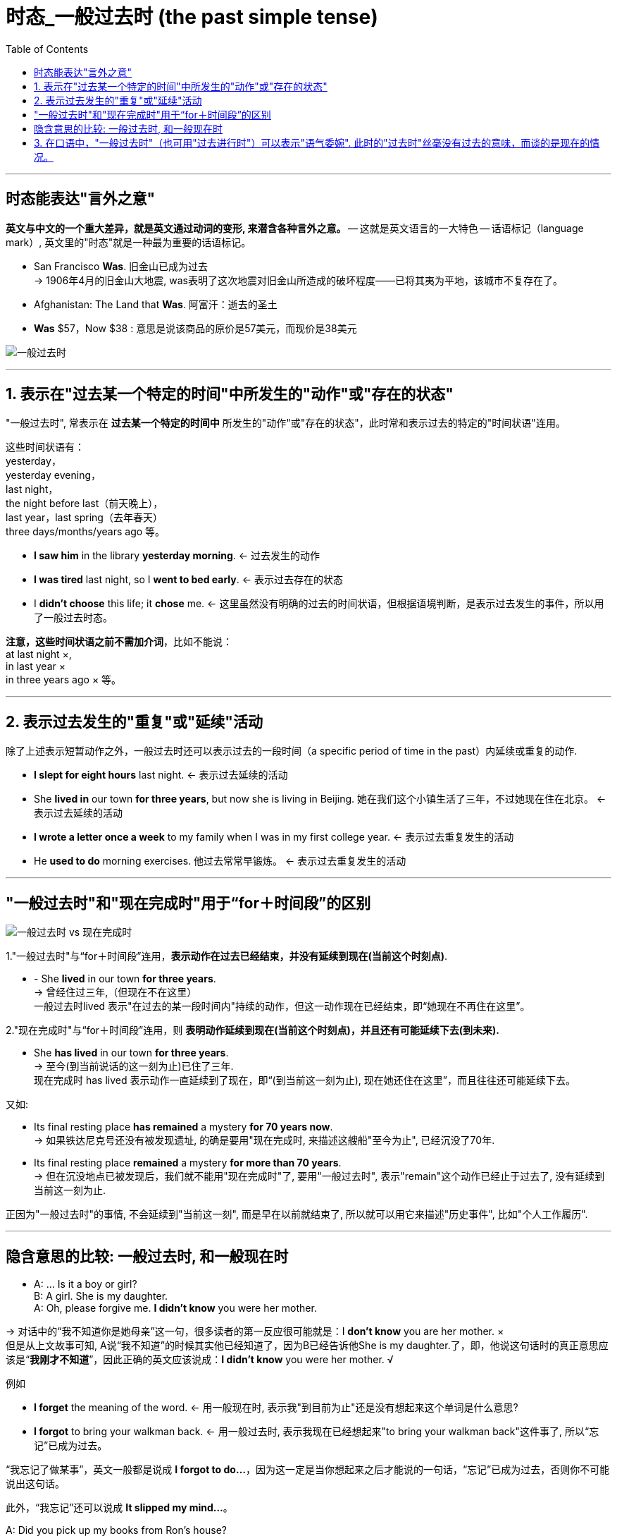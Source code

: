 
= 时态_一般过去时 (the past simple tense)
:toc:

---

== 时态能表达"言外之意"

*英文与中文的一个重大差异，就是英文通过动词的变形, 来潜含各种言外之意。* -- 这就是英文语言的一大特色 -- 话语标记（language mark）, 英文里的"时态"就是一种最为重要的话语标记。

====
- San Francisco *Was*. 旧金山已成为过去 +
-> 1906年4月的旧金山大地震, was表明了这次地震对旧金山所造成的破坏程度——已将其夷为平地，该城市不复存在了。

- Afghanistan: The Land that *Was*. 阿富汗：逝去的圣土 +
- *Was* $57，Now $38 : 意思是说该商品的原价是57美元，而现价是38美元
====

image:./img_engGram/一般过去时.jpg[]

---

== 1. 表示在"过去某一个特定的时间"中所发生的"动作"或"存在的状态"

"一般过去时", 常表示在 *过去某一个特定的时间中* 所发生的"动作"或"存在的状态"，此时常和表示过去的特定的"时间状语"连用。

这些时间状语有： +
yesterday， +
yesterday evening， +
last night， +
the night before last（前天晚上）， +
last year，last spring（去年春天） +
three days/months/years ago 等。

====
- *I saw him* in the library *yesterday morning*. <- 过去发生的动作
- *I was tired* last night, so I *went to bed early*. <- 表示过去存在的状态
- I *didn't choose* this life; it *chose* me. <- 这里虽然没有明确的过去的时间状语，但根据语境判断，是表示过去发生的事件，所以用了一般过去时态。
====

*注意，这些时间状语之前不需加介词*，比如不能说： +
at last night ×,  +
in last year ×  +
in three years ago × 等。

---

== 2. 表示过去发生的"重复"或"延续"活动

除了上述表示短暂动作之外，一般过去时还可以表示过去的一段时间（a specific period of time in the past）内延续或重复的动作.

====
- *I slept for eight hours* last night. <- 表示过去延续的活动
- She *lived in* our town *for three years*, but now she is living in Beijing. 她在我们这个小镇生活了三年，不过她现在住在北京。 <- 表示过去延续的活动

- *I wrote a letter once a week* to my family when I was in my first college year. <- 表示过去重复发生的活动
- He *used to do* morning exercises. 他过去常常早锻炼。 <- 表示过去重复发生的活动
====

---

== "一般过去时"和"现在完成时"用于“for＋时间段”的区别

image:./img_engGram/一般过去时 vs 现在完成时.jpg[]

1."一般过去时"与“for＋时间段”连用，*表示动作在过去已经结束，并没有延续到现在(当前这个时刻点)*.
====
- - She *lived* in our town *for three years*. +
-> 曾经住过三年,（但现在不在这里） +
一般过去时lived 表示"在过去的某一段时间内"持续的动作，但这一动作现在已经结束，即“她现在不再住在这里”。
====


2."现在完成时"与“for＋时间段”连用，则 *表明动作延续到现在(当前这个时刻点)，并且还有可能延续下去(到未来).*

====
- She *has lived* in our town *for three years*. +
-> 至今(到当前说话的这一刻为止)已住了三年. +
现在完成时 has lived 表示动作一直延续到了现在，即“(到当前这一刻为止), 现在她还住在这里”，而且往往还可能延续下去。
====

又如:

====
- Its final resting place *has remained* a mystery *for 70 years now*.  +
-> 如果铁达尼克号还没有被发现遗址, 的确是要用"现在完成时, 来描述这艘船"至今为止", 已经沉没了70年.

- Its final resting place *remained* a mystery *for more than 70 years*. +
-> 但在沉没地点已被发现后，我们就不能用"现在完成时"了, 要用"一般过去时", 表示"remain"这个动作已经止于过去了, 没有延续到当前这一刻为止.
====

正因为"一般过去时"的事情, 不会延续到"当前这一刻", 而是早在以前就结束了, 所以就可以用它来描述"历史事件", 比如"个人工作履历".

---


== 隐含意思的比较: 一般过去时, 和一般现在时

====
- A: ... Is it a boy or girl? +
B: A girl. She is my daughter. +
A: Oh, please forgive me. *I didn't know* you were her mother. +

-> 对话中的“我不知道你是她母亲”这一句，很多读者的第一反应很可能就是：I *don't know* you are her mother. ×  +
但是从上文故事可知, A说“我不知道”的时候其实他已经知道了，因为B已经告诉他She is my daughter.了，即，他说这句话时的真正意思应该是“*我刚才不知道*”，因此正确的英文应该说成：*I didn't know* you were her mother. √
====

例如
====
- *I forget* the meaning of the word. <- 用一般现在时, 表示我"到目前为止"还是没有想起来这个单词是什么意思? +
- *I forgot* to bring your walkman back. <- 用一般过去时, 表示我现在已经想起来"to bring your walkman back"这件事了, 所以“忘记”已成为过去。
====
“我忘记了做某事”，英文一般都是说成 *I forgot to do...*，因为这一定是当你想起来之后才能说的一句话，“忘记”已成为过去，否则你不可能说出这句话。


此外，“我忘记”还可以说成 *It slipped my mind...*。 +
====
A: Did you pick up my books from Ron's house? +
B: Sorry. *It slipped my mind*.
====

又例:

====
A: *I really thought that* I'd win the match.  我（本来）真的以为... +
B: Oh, well, better luck next time, Henry. +
-> 当我们说"我以为"时, 表明我现在已经是知道我"出错了", *所以这句话其实是在说: “过去我是这样认为的，而现在我已经不这么认为了”，因此英文就要用"一般过去时" I thought... ("当初"(过去)是这么以为的...)*
====

即:

- I think <- 则相当于 I have an opinion（我这么认为），表示自己现在的观点。
- I thought <- 是强调“我刚才这么想”, 但之后(现在)的事实发展, 并非我刚才所想的那样, 现在我已经改变了观点.

====
- At first *I thought* it would be easy to find a job, but the real situation has proved more difficult *than I thought*. 开始我以为找工作很容易，但现实情况比我想的还要难。 +
- *I thought* Sam was sick. <- “我(过去)还以为萨姆生病了呢”，言外之意就是，萨姆现在并没有生病. +
- *I thought* it was you. <- “我刚才就觉得那个人像你。原来真的是你”。

- 萨莉把身边的女友玛丽, 介绍给哈里 It is. Huh... *this is Marie*. 但当萨莉发现玛丽不在自己的身边时，立即改口用一般过去时说道：*Was* Marie. 通过 This is Marie 到 Was Marie 这一时态的细微改变，充分揭示出萨莉的言外之意 -- “*刚才在我身边的* 那位是玛丽”。 由此可见，英语语言对时间的表达是如此精确和微妙！
====

又例:

====
- *It is nice* to meet you. <- 两个陌生人刚刚见面时, 这么说, 用"一般现在时". +
- *It was nice* meeting you. / *It was nice* talking to you. <- 但是，在两人聊天结束后，就要用"过去时态"了. 因为经过聊天后，“认识（meet）”或“聊天（talk）”都已成为刚刚的过去，所以自然要用was而不是is。
====

上面两句告别用语, 可以分别简化成: +

- (It was) Nice meeting you.  <- 注意: 告别时说“认识”, 用的是动名词meeting，而不是不定式to meet。
- Nice talking to you.


又例, 一家人正在找房子:

====
Mr. Dean: And it's not as cheap as the last apartment *we saw*.  +
 -> 过去时saw比较好理解，是表示在"过去"的某个时间“看（saw）”房子。

Mrs. Dean: But that apartment *was dark and dingy*. And it *was* in a dangerous neighborhood. +
->  *为什么这里要用was呢？其实，这里的过去时was是与上一句的saw密切相关的，类似于“时态呼应“的道理。因为上一个公寓是在“过去看（saw）”的，那么有关上一个公寓的一切情况在说话者看来都“停留”在过去了。所以，说话者这里用过去时was来描述一切与之相关的情况.*  +

换句话说，*这里的"过去时态"并不是表示一个今昔对比，...was dark and dingy 并不是要表示该公寓“过去dark and dingy”而现在不是这样了*；同理，...was in a dangerous neighborhood”也并不是表示该公寓“过去不安全”但现在安全了。
====

又例, 如果有人想在你前面插队，你说:

====
- Excuse me. I believe *I __ (be) here first*. Do you mind waiting your turn? +
-> 空格中, 应该用"过去时"：I believe *I was here first*. 千万不要脱口说成 I believe *I am here first*.
====

---

== 3. 在口语中，"一般过去时"（也可用"过去进行时"）可以表示"语气委婉". 此时的"过去时"丝毫没有过去的意味，而谈的是现在的情况。

====
- *I wondered* if you could help me. 我想知道你能否帮我。
- *I was wondering* if you could possibly lend me your car for this evening. 我想知道你今晚能否把车借给我用用。
- *Could you* give me a hand? 你能帮我一下吗？
====


---



